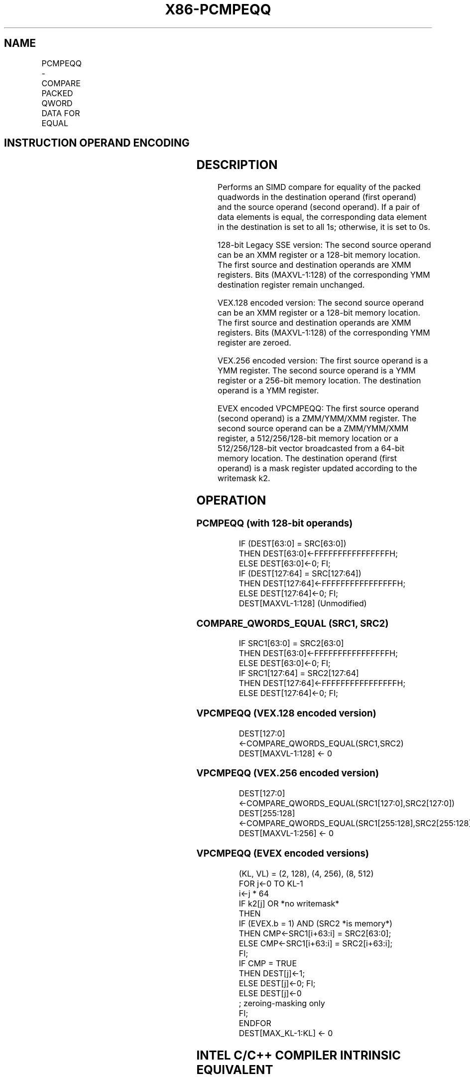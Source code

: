 .nh
.TH "X86-PCMPEQQ" "7" "May 2019" "TTMO" "Intel x86-64 ISA Manual"
.SH NAME
PCMPEQQ - COMPARE PACKED QWORD DATA FOR EQUAL
.TS
allbox;
l l l l l 
l l l l l .
\fB\fCOpcode/Instruction\fR	\fB\fCOp/En\fR	\fB\fC64/32 bit Mode Support\fR	\fB\fCCPUID Feature Flag\fR	\fB\fCDescription\fR
T{
66 0F 38 29 /r PCMPEQQ xmm1, xmm2/m128
T}
	A	V/V	SSE4\_1	T{
Compare packed qwords in xmm1 for equality.
T}
T{
VEX.128.66.0F38.WIG 29 /r VPCMPEQQ xmm1, xmm2, xmm3/m128
T}
	B	V/V	AVX	T{
Compare packed quadwords in xmm2 for equality.
T}
T{
VEX.256.66.0F38.WIG 29 /r VPCMPEQQ ymm1, ymm2, ymm3 /m256
T}
	B	V/V	AVX2	T{
Compare packed quadwords in ymm2 for equality.
T}
T{
EVEX.128.66.0F38.W1 29 /r VPCMPEQQ k1 {k2}, xmm2, xmm3/m128/m64bcst
T}
	C	V/V	AVX512VL AVX512F	T{
Compare Equal between int64 vector xmm2 and int64 vector xmm3/m128/m64bcst, and set vector mask k1 to reflect the zero/nonzero status of each element of the result, under writemask.
T}
T{
EVEX.256.66.0F38.W1 29 /r VPCMPEQQ k1 {k2}, ymm2, ymm3/m256/m64bcst
T}
	C	V/V	AVX512VL AVX512F	T{
Compare Equal between int64 vector ymm2 and int64 vector ymm3/m256/m64bcst, and set vector mask k1 to reflect the zero/nonzero status of each element of the result, under writemask.
T}
T{
EVEX.512.66.0F38.W1 29 /r VPCMPEQQ k1 {k2}, zmm2, zmm3/m512/m64bcst
T}
	C	V/V	AVX512F	T{
Compare Equal between int64 vector zmm2 and int64 vector zmm3/m512/m64bcst, and set vector mask k1 to reflect the zero/nonzero status of each element of the result, under writemask.
T}
.TE

.SH INSTRUCTION OPERAND ENCODING
.TS
allbox;
l l l l l l 
l l l l l l .
Op/En	Tuple Type	Operand 1	Operand 2	Operand 3	Operand 4
A	NA	ModRM:reg (r, w)	ModRM:r/m (r)	NA	NA
B	NA	ModRM:reg (w)	VEX.vvvv (r)	ModRM:r/m (r)	NA
C	Full	ModRM:reg (w)	EVEX.vvvv (r)	ModRM:r/m (r)	NA
.TE

.SH DESCRIPTION
.PP
Performs an SIMD compare for equality of the packed quadwords in the
destination operand (first operand) and the source operand (second
operand). If a pair of data elements is equal, the corresponding data
element in the destination is set to all 1s; otherwise, it is set to 0s.

.PP
128\-bit Legacy SSE version: The second source operand can be an XMM
register or a 128\-bit memory location. The first source and destination
operands are XMM registers. Bits (MAXVL\-1:128) of the corresponding YMM
destination register remain unchanged.

.PP
VEX.128 encoded version: The second source operand can be an XMM
register or a 128\-bit memory location. The first source and destination
operands are XMM registers. Bits (MAXVL\-1:128) of the corresponding YMM
register are zeroed.

.PP
VEX.256 encoded version: The first source operand is a YMM register. The
second source operand is a YMM register or a 256\-bit memory location.
The destination operand is a YMM register.

.PP
EVEX encoded VPCMPEQQ: The first source operand (second operand) is a
ZMM/YMM/XMM register. The second source operand can be a ZMM/YMM/XMM
register, a 512/256/128\-bit memory location or a 512/256/128\-bit vector
broadcasted from a 64\-bit memory location. The destination operand
(first operand) is a mask register updated according to the writemask
k2.

.SH OPERATION
.SS PCMPEQQ (with 128\-bit operands)
.PP
.RS

.nf
IF (DEST[63:0] = SRC[63:0])
    THEN DEST[63:0]←FFFFFFFFFFFFFFFFH;
    ELSE DEST[63:0]←0; FI;
IF (DEST[127:64] = SRC[127:64])
    THEN DEST[127:64]←FFFFFFFFFFFFFFFFH;
    ELSE DEST[127:64]←0; FI;
DEST[MAXVL\-1:128] (Unmodified)

.fi
.RE

.SS COMPARE\_QWORDS\_EQUAL (SRC1, SRC2)
.PP
.RS

.nf
IF SRC1[63:0] = SRC2[63:0]
THEN DEST[63:0]←FFFFFFFFFFFFFFFFH;
ELSE DEST[63:0]←0; FI;
IF SRC1[127:64] = SRC2[127:64]
THEN DEST[127:64]←FFFFFFFFFFFFFFFFH;
ELSE DEST[127:64]←0; FI;

.fi
.RE

.SS VPCMPEQQ (VEX.128 encoded version)
.PP
.RS

.nf
DEST[127:0] ←COMPARE\_QWORDS\_EQUAL(SRC1,SRC2)
DEST[MAXVL\-1:128] ← 0

.fi
.RE

.SS VPCMPEQQ (VEX.256 encoded version)
.PP
.RS

.nf
DEST[127:0] ←COMPARE\_QWORDS\_EQUAL(SRC1[127:0],SRC2[127:0])
DEST[255:128] ←COMPARE\_QWORDS\_EQUAL(SRC1[255:128],SRC2[255:128])
DEST[MAXVL\-1:256] ← 0

.fi
.RE

.SS VPCMPEQQ (EVEX encoded versions)
.PP
.RS

.nf
(KL, VL) = (2, 128), (4, 256), (8, 512)
FOR j←0 TO KL\-1
    i←j * 64
    IF k2[j] OR *no writemask*
        THEN
            IF (EVEX.b = 1) AND (SRC2 *is memory*)
                THEN CMP←SRC1[i+63:i] = SRC2[63:0];
                ELSE CMP←SRC1[i+63:i] = SRC2[i+63:i];
            FI;
            IF CMP = TRUE
                THEN DEST[j]←1;
                ELSE DEST[j]←0; FI;
        ELSE DEST[j]←0
                    ; zeroing\-masking only
    FI;
ENDFOR
DEST[MAX\_KL\-1:KL] ← 0

.fi
.RE

.SH INTEL C/C++ COMPILER INTRINSIC EQUIVALENT
.PP
.RS

.nf
VPCMPEQQ \_\_mmask8 \_mm512\_cmpeq\_epi64\_mask( \_\_m512i a, \_\_m512i b);

VPCMPEQQ \_\_mmask8 \_mm512\_mask\_cmpeq\_epi64\_mask(\_\_mmask8 k, \_\_m512i a, \_\_m512i b);

VPCMPEQQ \_\_mmask8 \_mm256\_cmpeq\_epi64\_mask( \_\_m256i a, \_\_m256i b);

VPCMPEQQ \_\_mmask8 \_mm256\_mask\_cmpeq\_epi64\_mask(\_\_mmask8 k, \_\_m256i a, \_\_m256i b);

VPCMPEQQ \_\_mmask8 \_mm\_cmpeq\_epi64\_mask( \_\_m128i a, \_\_m128i b);

VPCMPEQQ \_\_mmask8 \_mm\_mask\_cmpeq\_epi64\_mask(\_\_mmask8 k, \_\_m128i a, \_\_m128i b);

(V)PCMPEQQ: \_\_m128i \_mm\_cmpeq\_epi64(\_\_m128i a, \_\_m128i b);

VPCMPEQQ: \_\_m256i \_mm256\_cmpeq\_epi64( \_\_m256i a, \_\_m256i b);

.fi
.RE

.SH FLAGS AFFECTED
.PP
None.

.SH SIMD FLOATING\-POINT EXCEPTIONS
.PP
None.

.SH OTHER EXCEPTIONS
.PP
Non\-EVEX\-encoded instruction, see Exceptions Type 4.

.PP
EVEX\-encoded VPCMPEQQ, see Exceptions Type E4.

.SH SEE ALSO
.PP
x86\-manpages(7) for a list of other x86\-64 man pages.

.SH COLOPHON
.PP
This UNOFFICIAL, mechanically\-separated, non\-verified reference is
provided for convenience, but it may be incomplete or broken in
various obvious or non\-obvious ways. Refer to Intel® 64 and IA\-32
Architectures Software Developer’s Manual for anything serious.

.br
This page is generated by scripts; therefore may contain visual or semantical bugs. Please report them (or better, fix them) on https://github.com/ttmo-O/x86-manpages.

.br
MIT licensed by TTMO 2020 (Turkish Unofficial Chamber of Reverse Engineers - https://ttmo.re).
